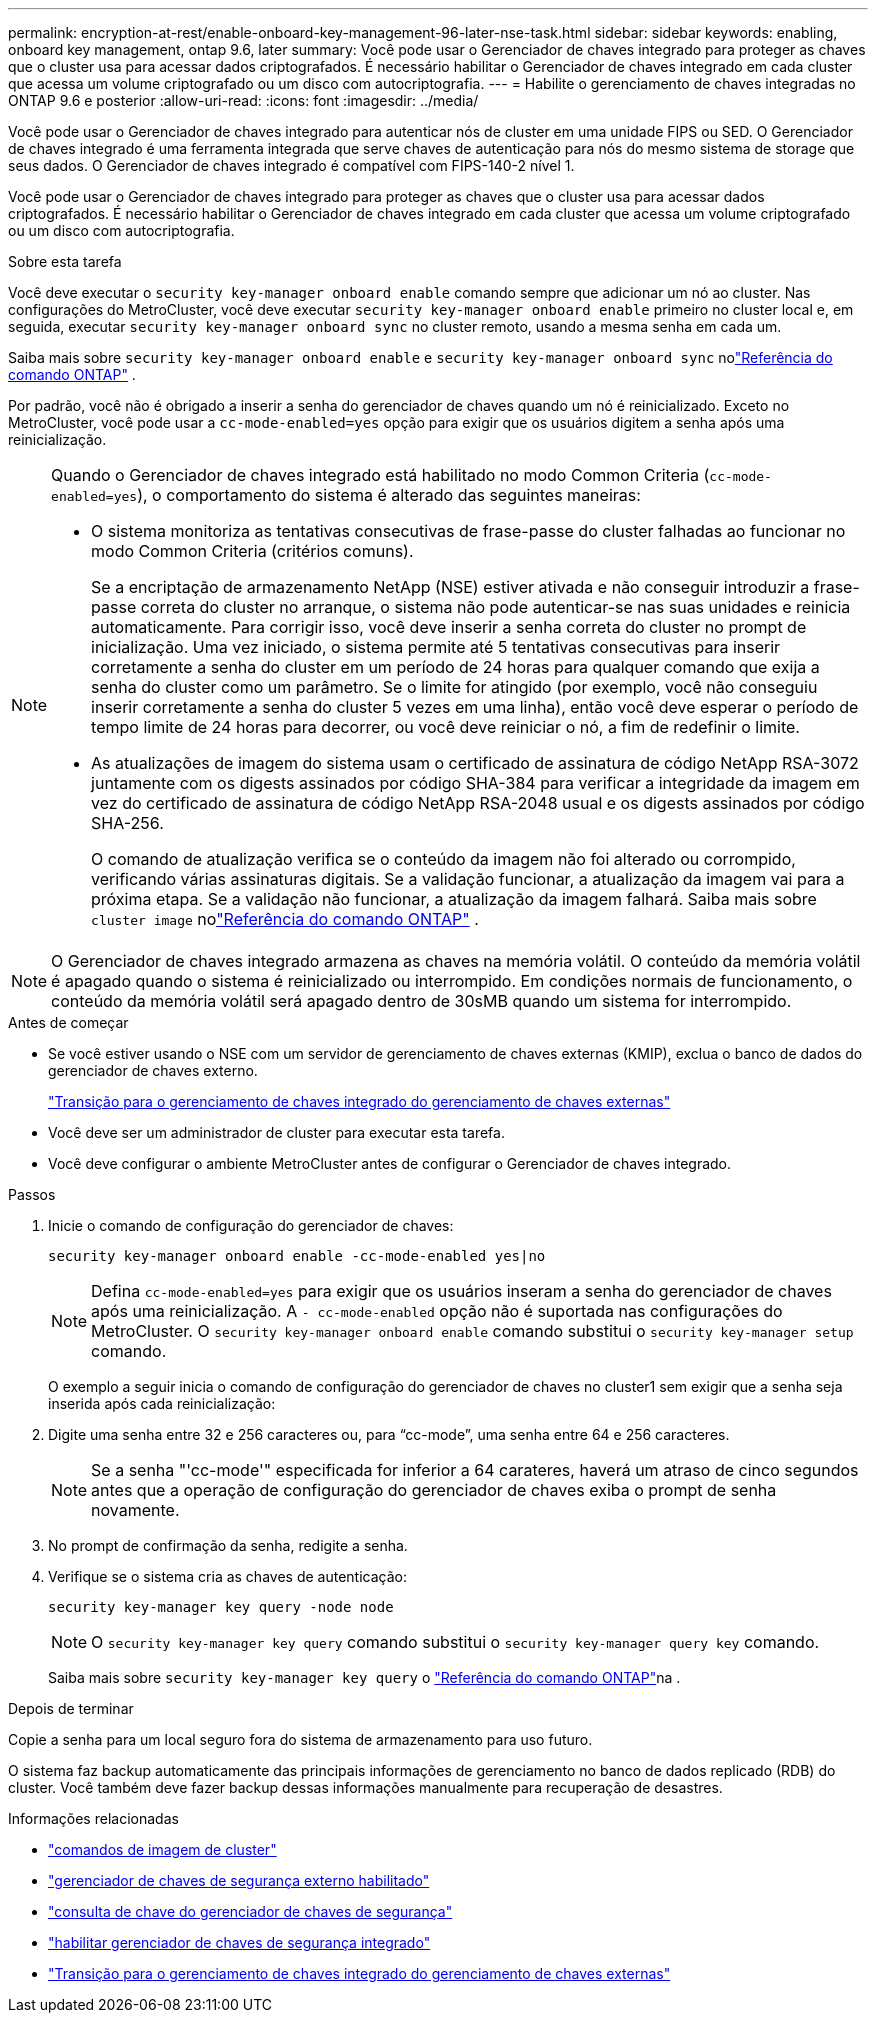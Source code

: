 ---
permalink: encryption-at-rest/enable-onboard-key-management-96-later-nse-task.html 
sidebar: sidebar 
keywords: enabling, onboard key management, ontap 9.6, later 
summary: Você pode usar o Gerenciador de chaves integrado para proteger as chaves que o cluster usa para acessar dados criptografados. É necessário habilitar o Gerenciador de chaves integrado em cada cluster que acessa um volume criptografado ou um disco com autocriptografia. 
---
= Habilite o gerenciamento de chaves integradas no ONTAP 9.6 e posterior
:allow-uri-read: 
:icons: font
:imagesdir: ../media/


[role="lead"]
Você pode usar o Gerenciador de chaves integrado para autenticar nós de cluster em uma unidade FIPS ou SED. O Gerenciador de chaves integrado é uma ferramenta integrada que serve chaves de autenticação para nós do mesmo sistema de storage que seus dados. O Gerenciador de chaves integrado é compatível com FIPS-140-2 nível 1.

Você pode usar o Gerenciador de chaves integrado para proteger as chaves que o cluster usa para acessar dados criptografados. É necessário habilitar o Gerenciador de chaves integrado em cada cluster que acessa um volume criptografado ou um disco com autocriptografia.

.Sobre esta tarefa
Você deve executar o `security key-manager onboard enable` comando sempre que adicionar um nó ao cluster. Nas configurações do MetroCluster, você deve executar `security key-manager onboard enable` primeiro no cluster local e, em seguida, executar `security key-manager onboard sync` no cluster remoto, usando a mesma senha em cada um.

Saiba mais sobre `security key-manager onboard enable` e `security key-manager onboard sync` nolink:https://docs.netapp.com/us-en/ontap-cli//security-key-manager-onboard-enable.html["Referência do comando ONTAP"^] .

Por padrão, você não é obrigado a inserir a senha do gerenciador de chaves quando um nó é reinicializado. Exceto no MetroCluster, você pode usar a `cc-mode-enabled=yes` opção para exigir que os usuários digitem a senha após uma reinicialização.

[NOTE]
====
Quando o Gerenciador de chaves integrado está habilitado no modo Common Criteria (`cc-mode-enabled=yes`), o comportamento do sistema é alterado das seguintes maneiras:

* O sistema monitoriza as tentativas consecutivas de frase-passe do cluster falhadas ao funcionar no modo Common Criteria (critérios comuns).
+
Se a encriptação de armazenamento NetApp (NSE) estiver ativada e não conseguir introduzir a frase-passe correta do cluster no arranque, o sistema não pode autenticar-se nas suas unidades e reinicia automaticamente. Para corrigir isso, você deve inserir a senha correta do cluster no prompt de inicialização. Uma vez iniciado, o sistema permite até 5 tentativas consecutivas para inserir corretamente a senha do cluster em um período de 24 horas para qualquer comando que exija a senha do cluster como um parâmetro. Se o limite for atingido (por exemplo, você não conseguiu inserir corretamente a senha do cluster 5 vezes em uma linha), então você deve esperar o período de tempo limite de 24 horas para decorrer, ou você deve reiniciar o nó, a fim de redefinir o limite.

* As atualizações de imagem do sistema usam o certificado de assinatura de código NetApp RSA-3072 juntamente com os digests assinados por código SHA-384 para verificar a integridade da imagem em vez do certificado de assinatura de código NetApp RSA-2048 usual e os digests assinados por código SHA-256.
+
O comando de atualização verifica se o conteúdo da imagem não foi alterado ou corrompido, verificando várias assinaturas digitais.  Se a validação funcionar, a atualização da imagem vai para a próxima etapa.  Se a validação não funcionar, a atualização da imagem falhará.  Saiba mais sobre `cluster image` nolink:https://docs.netapp.com/us-en/ontap-cli/search.html?q=cluster+image["Referência do comando ONTAP"^] .



====

NOTE: O Gerenciador de chaves integrado armazena as chaves na memória volátil. O conteúdo da memória volátil é apagado quando o sistema é reinicializado ou interrompido. Em condições normais de funcionamento, o conteúdo da memória volátil será apagado dentro de 30sMB quando um sistema for interrompido.

.Antes de começar
* Se você estiver usando o NSE com um servidor de gerenciamento de chaves externas (KMIP), exclua o banco de dados do gerenciador de chaves externo.
+
link:delete-key-management-database-task.html["Transição para o gerenciamento de chaves integrado do gerenciamento de chaves externas"]

* Você deve ser um administrador de cluster para executar esta tarefa.
* Você deve configurar o ambiente MetroCluster antes de configurar o Gerenciador de chaves integrado.


.Passos
. Inicie o comando de configuração do gerenciador de chaves:
+
`security key-manager onboard enable -cc-mode-enabled yes|no`

+

NOTE: Defina `cc-mode-enabled=yes` para exigir que os usuários inseram a senha do gerenciador de chaves após uma reinicialização. A `- cc-mode-enabled` opção não é suportada nas configurações do MetroCluster. O `security key-manager onboard enable` comando substitui o `security key-manager setup` comando.

+
O exemplo a seguir inicia o comando de configuração do gerenciador de chaves no cluster1 sem exigir que a senha seja inserida após cada reinicialização:

. Digite uma senha entre 32 e 256 caracteres ou, para "`cc-mode`", uma senha entre 64 e 256 caracteres.
+

NOTE: Se a senha "'cc-mode'" especificada for inferior a 64 carateres, haverá um atraso de cinco segundos antes que a operação de configuração do gerenciador de chaves exiba o prompt de senha novamente.

. No prompt de confirmação da senha, redigite a senha.
. Verifique se o sistema cria as chaves de autenticação:
+
`security key-manager key query -node node`

+

NOTE: O `security key-manager key query` comando substitui o `security key-manager query key` comando.

+
Saiba mais sobre `security key-manager key query` o link:https://docs.netapp.com/us-en/ontap-cli/security-key-manager-key-query.html["Referência do comando ONTAP"^]na .



.Depois de terminar
Copie a senha para um local seguro fora do sistema de armazenamento para uso futuro.

O sistema faz backup automaticamente das principais informações de gerenciamento no banco de dados replicado (RDB) do cluster.  Você também deve fazer backup dessas informações manualmente para recuperação de desastres.

.Informações relacionadas
* link:https://docs.netapp.com/us-en/ontap-cli/search.html?q=cluster+image["comandos de imagem de cluster"^]
* link:https://docs.netapp.com/us-en/ontap-cli/security-key-manager-external-enable.html["gerenciador de chaves de segurança externo habilitado"^]
* link:https://docs.netapp.com/us-en/ontap-cli/security-key-manager-key-query.html["consulta de chave do gerenciador de chaves de segurança"^]
* link:https://docs.netapp.com/us-en/ontap-cli/security-key-manager-onboard-enable.html["habilitar gerenciador de chaves de segurança integrado"^]
* link:delete-key-management-database-task.html["Transição para o gerenciamento de chaves integrado do gerenciamento de chaves externas"]

